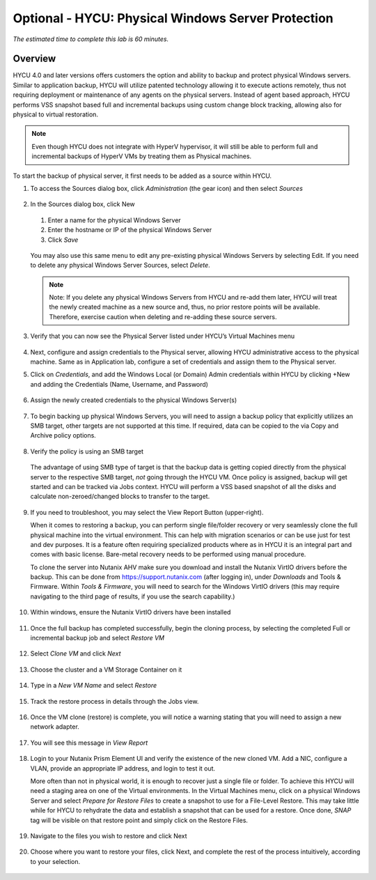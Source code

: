 .. _protectingphysical:

----------------------------------------
Optional - HYCU: Physical Windows Server Protection
----------------------------------------

*The estimated time to complete this lab is 60 minutes.*

Overview
++++++++
HYCU 4.0 and later versions offers customers the option and ability to backup and protect physical Windows servers. Similar to application backup, HYCU will utilize patented technology allowing it to execute actions remotely, thus not requiring deployment or maintenance of any agents on the physical servers. Instead of agent based approach, HYCU performs VSS snapshot based full and incremental backups using custom change block tracking, allowing also for physical to virtual restoration.

.. note:: Even though HYCU does not integrate with HyperV hypervisor, it will still be able to perform full and incremental backups of HyperV VMs by treating them as Physical machines.

To start the backup of physical server, it first needs to be added as a source within HYCU.

#. To access the Sources dialog box, click *Administration* (the gear icon) and then select *Sources*

   .. figure:: images/1.png

#. In the Sources dialog box, click New

   .. figure:: images/2.png

   #. Enter a name for the physical Windows Server
   #. Enter the hostname or IP of the physical Windows Server
   #. Click *Save*

   .. figure:: images/3.png

   You may also use this same menu to edit any pre-existing physical Windows Servers by selecting Edit.
   If you need to delete any physical Windows Server Sources, select *Delete*.

   .. note:: Note: If you delete any physical Windows Servers from HYCU and re-add them later, HYCU will treat the newly created machine as a new source and, thus, no prior restore points will be available.  Therefore, exercise caution when deleting and re-adding these source servers.

#. Verify that you can now see the Physical Server listed under HYCU’s Virtual Machines menu

   .. figure:: images/4.png

#. Next, configure and assign credentials to the Physical server, allowing HYCU administrative access to the physical machine. Same as in Application lab, configure a set of credentials and assign them to the Physical server.

#. Click on *Credentials*, and add the Windows Local (or Domain) Admin credentials within HYCU by clicking +New and adding the Credentials (Name, Username, and Password)

   .. figure:: images/5.png

#. Assign the newly created credentials to the physical Windows Server(s)

   .. figure:: images/6.png

#. To begin backing up physical Windows Servers, you will need to assign a backup policy that explicitly utilizes an SMB target, other targets are not supported at this time.  If required, data can be copied to the via Copy and Archive policy options.

   .. figure:: images/7.png

#. Verify the policy is using an SMB target

   .. figure:: images/8.png

   The advantage of using SMB type of target is that the backup data is getting copied directly from the physical server to the respective SMB target, *not* going through the HYCU VM.
   Once policy is assigned, backup will get started and can be tracked via Jobs context. HYCU will perform a VSS based snapshot of all the disks and calculate non-zeroed/changed blocks to transfer to the target.

   .. figure:: images/9.png

#. If you need to troubleshoot, you may select the View Report Button (upper-right).

   When it comes to restoring a backup, you can perform single file/folder recovery or very seamlessly clone the full physical machine into the virtual environment. This can help with migration scenarios or can be use just for test and dev purposes. It is a feature often requiring specialized products where as in HYCU it is an integral part and comes with basic license. Bare-metal recovery needs to be performed using manual procedure.

   To clone the server into Nutanix AHV make sure you download and install the Nutanix VirtIO drivers before the backup. This can be done from `<https://support.nutanix.com>`_ (after logging in), under *Downloads* and Tools & Firmware.  Within *Tools & Firmware*, you will need to search for the Windows VirtIO drivers (this may require navigating to the third page of results, if you use the search capability.)

   .. figure:: images/10.png

   .. figure:: images/11.png

#. Within windows, ensure the Nutanix VirtIO drivers have been installed

   .. figure:: images/12.png

#. Once the full backup has completed successfully, begin the cloning process, by selecting the completed Full or incremental backup job and select *Restore VM*

   .. figure:: images/13.png

#. Select *Clone VM* and click *Next*

   .. figure:: images/14.png

#. Choose the cluster and a VM Storage Container on it

   .. figure:: images/15.png

#. Type in a *New VM Name* and select *Restore*

   .. figure:: images/16.png

#. Track the restore process in details through the Jobs view.

   .. figure:: images/17.png

#. Once the VM clone (restore) is complete, you will notice a warning stating that you will need to assign a new network adapter.

   .. figure:: images/18.png

#. You will see this message in *View Report*

   .. figure:: images/19.png

#. Login to your Nutanix Prism Element UI and verify the existence of the new cloned VM.  Add a NIC, configure a VLAN, provide an appropriate IP address, and login to test it out.

   More often than not in physical world, it is enough to recover just a single file or folder.
   To achieve this HYCU will need a staging area on one of the Virtual environments. In the Virtual Machines menu, click on a physical Windows Server and select *Prepare for Restore Files* to create a snapshot to use for a File-Level Restore. This may take little while for HYCU to rehydrate the data and establish a snapshot that can be used for a restore. Once done, *SNAP* tag will be visible on that restore point and simply click on the Restore Files.

   .. figure:: images/20.png

#. Navigate to the files you wish to restore and click Next

   .. figure:: images/21.png

#. Choose where you want to restore your files, click Next, and complete the rest of the process intuitively, according to your selection.

   .. figure:: images/22.png
